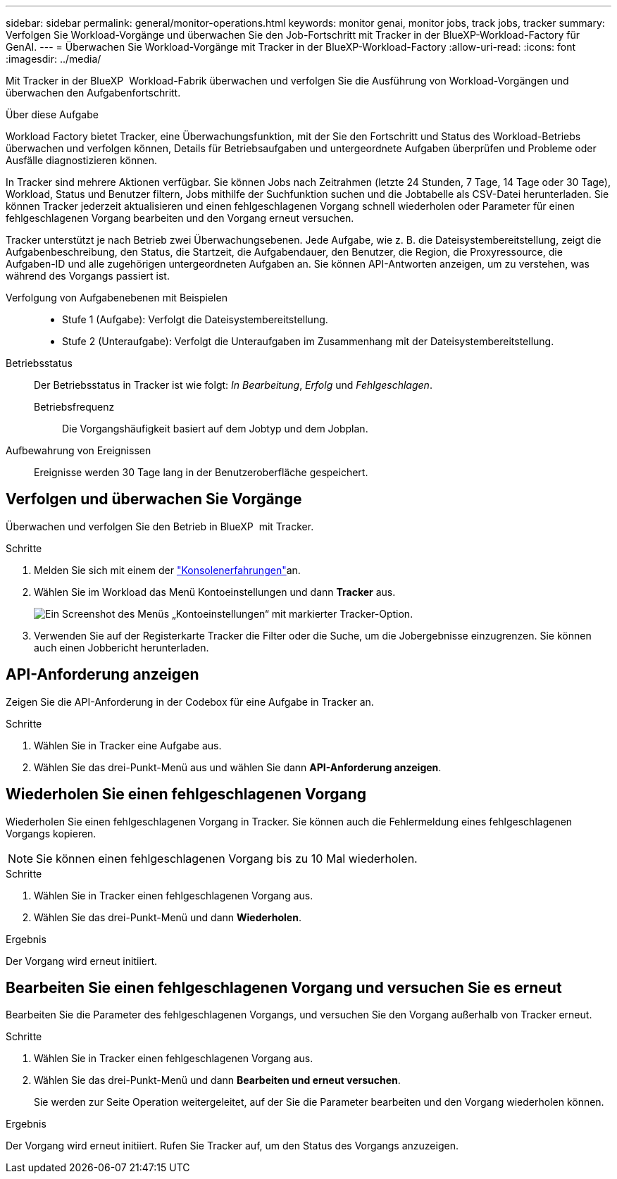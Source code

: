 ---
sidebar: sidebar 
permalink: general/monitor-operations.html 
keywords: monitor genai, monitor jobs, track jobs, tracker 
summary: Verfolgen Sie Workload-Vorgänge und überwachen Sie den Job-Fortschritt mit Tracker in der BlueXP-Workload-Factory für GenAI. 
---
= Überwachen Sie Workload-Vorgänge mit Tracker in der BlueXP-Workload-Factory
:allow-uri-read: 
:icons: font
:imagesdir: ../media/


[role="lead"]
Mit Tracker in der BlueXP  Workload-Fabrik überwachen und verfolgen Sie die Ausführung von Workload-Vorgängen und überwachen den Aufgabenfortschritt.

.Über diese Aufgabe
Workload Factory bietet Tracker, eine Überwachungsfunktion, mit der Sie den Fortschritt und Status des Workload-Betriebs überwachen und verfolgen können, Details für Betriebsaufgaben und untergeordnete Aufgaben überprüfen und Probleme oder Ausfälle diagnostizieren können.

In Tracker sind mehrere Aktionen verfügbar. Sie können Jobs nach Zeitrahmen (letzte 24 Stunden, 7 Tage, 14 Tage oder 30 Tage), Workload, Status und Benutzer filtern, Jobs mithilfe der Suchfunktion suchen und die Jobtabelle als CSV-Datei herunterladen. Sie können Tracker jederzeit aktualisieren und einen fehlgeschlagenen Vorgang schnell wiederholen oder Parameter für einen fehlgeschlagenen Vorgang bearbeiten und den Vorgang erneut versuchen.

Tracker unterstützt je nach Betrieb zwei Überwachungsebenen. Jede Aufgabe, wie z. B. die Dateisystembereitstellung, zeigt die Aufgabenbeschreibung, den Status, die Startzeit, die Aufgabendauer, den Benutzer, die Region, die Proxyressource, die Aufgaben-ID und alle zugehörigen untergeordneten Aufgaben an. Sie können API-Antworten anzeigen, um zu verstehen, was während des Vorgangs passiert ist.

Verfolgung von Aufgabenebenen mit Beispielen::
+
--
* Stufe 1 (Aufgabe): Verfolgt die Dateisystembereitstellung.
* Stufe 2 (Unteraufgabe): Verfolgt die Unteraufgaben im Zusammenhang mit der Dateisystembereitstellung.


--
Betriebsstatus:: Der Betriebsstatus in Tracker ist wie folgt: _In Bearbeitung_, _Erfolg_ und _Fehlgeschlagen_.
+
--
Betriebsfrequenz:: Die Vorgangshäufigkeit basiert auf dem Jobtyp und dem Jobplan.


--
Aufbewahrung von Ereignissen:: Ereignisse werden 30 Tage lang in der Benutzeroberfläche gespeichert.




== Verfolgen und überwachen Sie Vorgänge

Überwachen und verfolgen Sie den Betrieb in BlueXP  mit Tracker.

.Schritte
. Melden Sie sich mit einem der link:https://docs.netapp.com/us-en/workload-setup-admin/console-experiences.html["Konsolenerfahrungen"^]an.
. Wählen Sie im Workload das Menü Kontoeinstellungen und dann *Tracker* aus.
+
image:screenshot-menu-tracker-option.png["Ein Screenshot des Menüs „Kontoeinstellungen“ mit markierter Tracker-Option."]

. Verwenden Sie auf der Registerkarte Tracker die Filter oder die Suche, um die Jobergebnisse einzugrenzen. Sie können auch einen Jobbericht herunterladen.




== API-Anforderung anzeigen

Zeigen Sie die API-Anforderung in der Codebox für eine Aufgabe in Tracker an.

.Schritte
. Wählen Sie in Tracker eine Aufgabe aus.
. Wählen Sie das drei-Punkt-Menü aus und wählen Sie dann *API-Anforderung anzeigen*.




== Wiederholen Sie einen fehlgeschlagenen Vorgang

Wiederholen Sie einen fehlgeschlagenen Vorgang in Tracker. Sie können auch die Fehlermeldung eines fehlgeschlagenen Vorgangs kopieren.


NOTE: Sie können einen fehlgeschlagenen Vorgang bis zu 10 Mal wiederholen.

.Schritte
. Wählen Sie in Tracker einen fehlgeschlagenen Vorgang aus.
. Wählen Sie das drei-Punkt-Menü und dann *Wiederholen*.


.Ergebnis
Der Vorgang wird erneut initiiert.



== Bearbeiten Sie einen fehlgeschlagenen Vorgang und versuchen Sie es erneut

Bearbeiten Sie die Parameter des fehlgeschlagenen Vorgangs, und versuchen Sie den Vorgang außerhalb von Tracker erneut.

.Schritte
. Wählen Sie in Tracker einen fehlgeschlagenen Vorgang aus.
. Wählen Sie das drei-Punkt-Menü und dann *Bearbeiten und erneut versuchen*.
+
Sie werden zur Seite Operation weitergeleitet, auf der Sie die Parameter bearbeiten und den Vorgang wiederholen können.



.Ergebnis
Der Vorgang wird erneut initiiert. Rufen Sie Tracker auf, um den Status des Vorgangs anzuzeigen.
